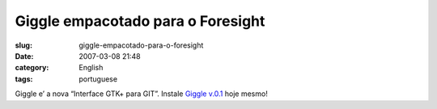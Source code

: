 Giggle empacotado para o Foresight
##################################
:slug: giggle-empacotado-para-o-foresight
:date: 2007-03-08 21:48
:category: English
:tags: portuguese

Giggle e’ a nova “Interface GTK+ para GIT”. Instale `Giggle
v.0.1 <http://www.rpath.com/rbuilder/repos/foresight/troveInfo?t=giggle;v=%2Fforesight.rpath.org%40fl%3A1-contrib%2F0.1-1-1>`__
hoje mesmo!
